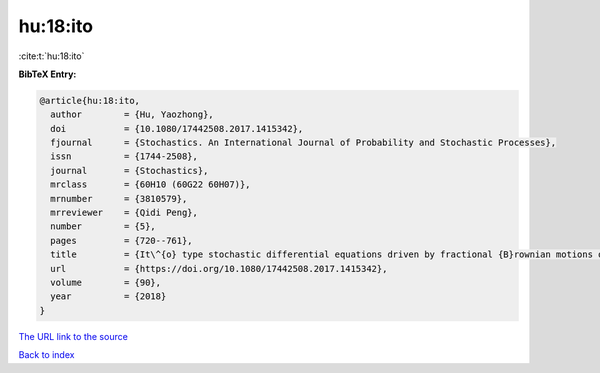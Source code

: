 hu:18:ito
=========

:cite:t:`hu:18:ito`

**BibTeX Entry:**

.. code-block:: bibtex

   @article{hu:18:ito,
     author        = {Hu, Yaozhong},
     doi           = {10.1080/17442508.2017.1415342},
     fjournal      = {Stochastics. An International Journal of Probability and Stochastic Processes},
     issn          = {1744-2508},
     journal       = {Stochastics},
     mrclass       = {60H10 (60G22 60H07)},
     mrnumber      = {3810579},
     mrreviewer    = {Qidi Peng},
     number        = {5},
     pages         = {720--761},
     title         = {It\^{o} type stochastic differential equations driven by fractional {B}rownian motions of {H}urst parameter {$H>1/2$}},
     url           = {https://doi.org/10.1080/17442508.2017.1415342},
     volume        = {90},
     year          = {2018}
   }
`The URL link to the source <https://doi.org/10.1080/17442508.2017.1415342>`_


`Back to index <../By-Cite-Keys.html>`_
